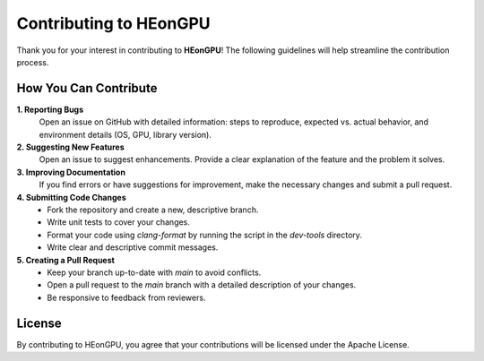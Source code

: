 .. _contributing:

Contributing to HEonGPU
=======================

Thank you for your interest in contributing to **HEonGPU**! The following guidelines will help streamline the contribution process.

How You Can Contribute
----------------------

**1. Reporting Bugs**
    Open an issue on GitHub with detailed information: steps to reproduce, expected vs. actual behavior, and environment details (OS, GPU, library version).

**2. Suggesting New Features**
    Open an issue to suggest enhancements. Provide a clear explanation of the feature and the problem it solves.

**3. Improving Documentation**
    If you find errors or have suggestions for improvement, make the necessary changes and submit a pull request.

**4. Submitting Code Changes**
    * Fork the repository and create a new, descriptive branch.
    * Write unit tests to cover your changes.
    * Format your code using `clang-format` by running the script in the `dev-tools` directory.
    * Write clear and descriptive commit messages.

**5. Creating a Pull Request**
    * Keep your branch up-to-date with `main` to avoid conflicts.
    * Open a pull request to the `main` branch with a detailed description of your changes.
    * Be responsive to feedback from reviewers.

License
-------

By contributing to HEonGPU, you agree that your contributions will be licensed under the Apache License.
